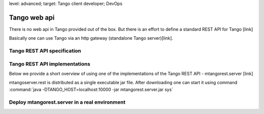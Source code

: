 level: advanced; target: Tango client developer; DevOps

Tango web api
=============

There is no web api in Tango provided out of the box. But there is an effort to define a standard REST API for Tango [link]

Basically one can use Tango via an http gateway (standalone Tango server)[link].

Tango REST API specification
----------------------------


Tango REST API implementations
------------------------------


Below we provide a short overview of using one of the implementations of the Tango REST API - mtangorest.server [link]

mtangoserver.rest is distributed as a single executable jar file. After downloading one can start it using command :command:`java -DTANGO_HOST=localhost:10000 -jar mtangorest.server.jar sys`

Deploy mtangorest.server in a real environment
----------------------------------------------



